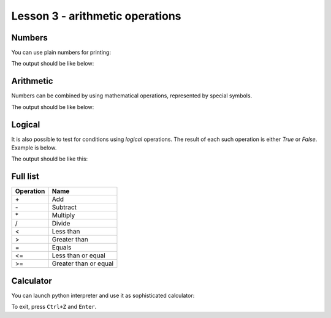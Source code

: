 Lesson 3 - arithmetic operations
================================

Numbers
-------

You can use plain numbers for printing:

.. code_example:: pycon
    :name: print_numbers

    print("I have", 3, "children")

The output should be like below:

.. code_output:: print_numbers


Arithmetic
----------

Numbers can be combined by using mathematical operations, represented by special symbols.

.. code_example:: pycon
    :name: print_arithmetic

    print("I have", 3, "children")
    print("Their total age is", 2 + 4 + 10)
    print("The total number of their fingers is", 3 * 5 * 2)
    print("The oldest boy is", 10 - 2, "years older than the youngest one")
    print("One child is", 10/4, "times older than another")

The output should be like below:

.. code_output:: print_arithmetic

Logical
-------

It is also possible to test for conditions using `logical` operations. The result of each such operation is
either `True` or `False`. Example is below.

.. code_example:: pycon
    :name: print_logical

    print("Is 3 < 5?")
    print(3 < 5)
    print("Is 3+4 > 5*1?")
    print(3+4 < 5*1)
    print("Is 3*4 == 2*6?")
    print(3*4 == 2*6)

The output should be like this:

.. code_output:: print_logical


Full list
---------

+-------------+-----------------------+
| Operation   | Name                  |
+=============+=======================+
| \+          | Add                   |
+-------------+-----------------------+
| \-          | Subtract              |
+-------------+-----------------------+
| \*          | Multiply              |
+-------------+-----------------------+
| /           | Divide                |
+-------------+-----------------------+
| <           | Less than             |
+-------------+-----------------------+
| >           | Greater than          |
+-------------+-----------------------+
| =           | Equals                |
+-------------+-----------------------+
| <=          | Less than or equal    |
+-------------+-----------------------+
| >=          | Greater than or equal |
+-------------+-----------------------+

Calculator
---------------------

You can launch python interpreter and use it as sophisticated calculator:

.. runblock:: pycon

    >>> 2+3
    >>> 12*44
    >>> 1*2*3*4*5*6*7*8*9*10*11*12*13*14*15*16*17*18*19*20
    >>> 1/9

To exit, press ``Ctrl+Z`` and ``Enter``.
